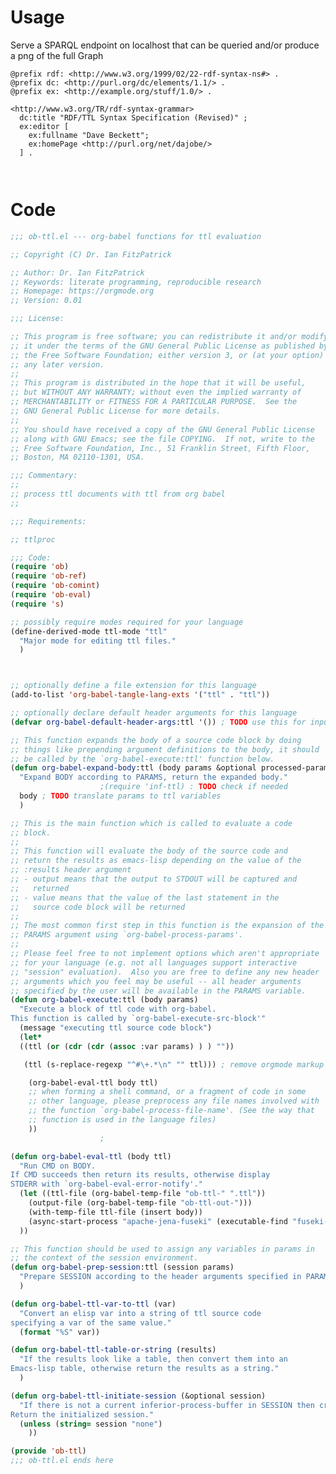 * Usage

  Serve a SPARQL endpoint on localhost that can be queried and/or
  produce a png of the full Graph


  #+begin_src ttl
@prefix rdf: <http://www.w3.org/1999/02/22-rdf-syntax-ns#> .
@prefix dc: <http://purl.org/dc/elements/1.1/> .
@prefix ex: <http://example.org/stuff/1.0/> .

<http://www.w3.org/TR/rdf-syntax-grammar>
  dc:title "RDF/TTL Syntax Specification (Revised)" ;
  ex:editor [
    ex:fullname "Dave Beckett";
    ex:homePage <http://purl.org/net/dajobe/>
  ] .
  #+end_src


  #+begin_src sparql

  #+end_src


* Code

#+begin_src emacs-lisp :tangle ob-ttl.el
  ;;; ob-ttl.el --- org-babel functions for ttl evaluation

  ;; Copyright (C) Dr. Ian FitzPatrick

  ;; Author: Dr. Ian FitzPatrick
  ;; Keywords: literate programming, reproducible research
  ;; Homepage: https://orgmode.org
  ;; Version: 0.01

  ;;; License:

  ;; This program is free software; you can redistribute it and/or modify
  ;; it under the terms of the GNU General Public License as published by
  ;; the Free Software Foundation; either version 3, or (at your option)
  ;; any later version.
  ;;
  ;; This program is distributed in the hope that it will be useful,
  ;; but WITHOUT ANY WARRANTY; without even the implied warranty of
  ;; MERCHANTABILITY or FITNESS FOR A PARTICULAR PURPOSE.  See the
  ;; GNU General Public License for more details.
  ;;
  ;; You should have received a copy of the GNU General Public License
  ;; along with GNU Emacs; see the file COPYING.  If not, write to the
  ;; Free Software Foundation, Inc., 51 Franklin Street, Fifth Floor,
  ;; Boston, MA 02110-1301, USA.

  ;;; Commentary:
  ;;
  ;; process ttl documents with ttl from org babel
  ;;

  ;;; Requirements:

  ;; ttlproc

  ;;; Code:
  (require 'ob)
  (require 'ob-ref)
  (require 'ob-comint)
  (require 'ob-eval)
  (require 's)

  ;; possibly require modes required for your language
  (define-derived-mode ttl-mode "ttl"
    "Major mode for editing ttl files."
    )



  ;; optionally define a file extension for this language
  (add-to-list 'org-babel-tangle-lang-exts '("ttl" . "ttl"))

  ;; optionally declare default header arguments for this language
  (defvar org-babel-default-header-args:ttl '()) ; TODO use this for input in stead of variable

  ;; This function expands the body of a source code block by doing
  ;; things like prepending argument definitions to the body, it should
  ;; be called by the `org-babel-execute:ttl' function below.
  (defun org-babel-expand-body:ttl (body params &optional processed-params)
    "Expand BODY according to PARAMS, return the expanded body."
					  ;(require 'inf-ttl) : TODO check if needed
    body ; TODO translate params to ttl variables
    )

  ;; This is the main function which is called to evaluate a code
  ;; block.
  ;;
  ;; This function will evaluate the body of the source code and
  ;; return the results as emacs-lisp depending on the value of the
  ;; :results header argument
  ;; - output means that the output to STDOUT will be captured and
  ;;   returned
  ;; - value means that the value of the last statement in the
  ;;   source code block will be returned
  ;;
  ;; The most common first step in this function is the expansion of the
  ;; PARAMS argument using `org-babel-process-params'.
  ;;
  ;; Please feel free to not implement options which aren't appropriate
  ;; for your language (e.g. not all languages support interactive
  ;; "session" evaluation).  Also you are free to define any new header
  ;; arguments which you feel may be useful -- all header arguments
  ;; specified by the user will be available in the PARAMS variable.
  (defun org-babel-execute:ttl (body params)
    "Execute a block of ttl code with org-babel.
  This function is called by `org-babel-execute-src-block'"
    (message "executing ttl source code block")
    (let*
	((ttl (or (cdr (cdr (assoc :var params) ) ) ""))

	 (ttl (s-replace-regexp "^#\+.*\n" "" ttl))) ; remove orgmode markup from input

      (org-babel-eval-ttl body ttl)
      ;; when forming a shell command, or a fragment of code in some
      ;; other language, please preprocess any file names involved with
      ;; the function `org-babel-process-file-name'. (See the way that
      ;; function is used in the language files)
      ))
					  ;

  (defun org-babel-eval-ttl (body ttl)
    "Run CMD on BODY.
  If CMD succeeds then return its results, otherwise display
  STDERR with `org-babel-eval-error-notify'."
    (let ((ttl-file (org-babel-temp-file "ob-ttl-" ".ttl"))
	  (output-file (org-babel-temp-file "ob-ttl-out-")))
      (with-temp-file ttl-file (insert body))
      (async-start-process "apache-jena-fuseki" (executable-find "fuseki-server") nil "--file" ttl-file "/ob-ttl")
	))

  ;; This function should be used to assign any variables in params in
  ;; the context of the session environment.
  (defun org-babel-prep-session:ttl (session params)
    "Prepare SESSION according to the header arguments specified in PARAMS."
    )

  (defun org-babel-ttl-var-to-ttl (var)
    "Convert an elisp var into a string of ttl source code
  specifying a var of the same value."
    (format "%S" var))

  (defun org-babel-ttl-table-or-string (results)
    "If the results look like a table, then convert them into an
  Emacs-lisp table, otherwise return the results as a string."
    )

  (defun org-babel-ttl-initiate-session (&optional session)
    "If there is not a current inferior-process-buffer in SESSION then create.
  Return the initialized session."
    (unless (string= session "none")
      ))

  (provide 'ob-ttl)
  ;;; ob-ttl.el ends here

#+end_src
